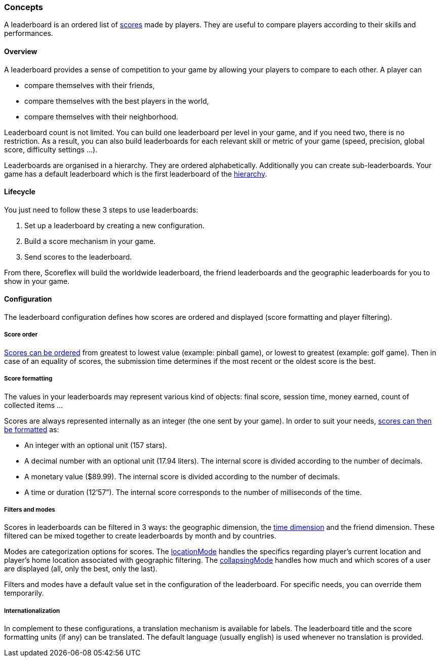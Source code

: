 [[guide-leaderboards-concepts]]
[role="chunk-page chunk-toc"]
=== Concepts

--
A leaderboard is an ordered list of xref:guide-scores[scores] made by players. They are
useful to compare players according to their skills and performances.
--

[[guide-leaderboards-concepts-overview]]
==== Overview

A leaderboard provides a sense of competition to your game by allowing
your players to compare to each other. A player can

* compare themselves with their friends,
* compare themselves with the best players in the world,
* compare themselves with their neighborhood.

Leaderboard count is not limited. You can build one leaderboard per
level in your game, and if you need two, there is no restriction. As a
result, you can also build leaderboards for each relevant skill or
metric of your game (speed, precision, global score, difficulty settings ...).

Leaderboards are organised in a hierarchy. They are ordered
alphabetically. Additionally you can create sub-leaderboards. Your game
has a default leaderboard which is the first leaderboard of the xref:guide-leaderboards-reference-hierarchical-structure[hierarchy].

[[guide-leaderboards-concepts-lifecycle]]
==== Lifecycle

You just need to follow these 3 steps to use leaderboards:

. Set up a leaderboard by creating a new configuration.
. Build a score mechanism in your game.
. Send scores to the leaderboard.

From there, Scoreflex will build the worldwide leaderboard, the friend
leaderboards and the geographic leaderboards for you to show in your game.

[[guide-leaderboards-concepts-configuration]]
==== Configuration

The leaderboard configuration defines how scores are ordered and
displayed (score formatting and player filtering).

[[guide-leaderboards-concepts-configuration-score-order]]
===== Score order

xref:guide-leaderboards-reference-attributes-order[Scores can be ordered] from greatest to lowest value (example: pinball
game), or lowest to greatest (example: golf game). Then in case of an
equality of scores, the submission time determines if the most recent or
the oldest score is the best.

[[guide-leaderboards-concepts-configuration-score-formatting]]
===== Score formatting

The values in your leaderboards may represent various kind of objects:
final score, session time, money earned, count of collected items ...

Scores are always represented internally as an integer (the one sent by
your game). In order to suit your needs, xref:guide-leaderboards-reference-attributes-scoreformatter[scores can then be formatted] as:

* An integer with an optional unit (157 stars).
* A decimal number with an optional unit (17.94 liters). The internal
  score is divided according to the number of decimals.
* A monetary value ($89.99). The internal score is divided according to
  the number of decimals.
* A time or duration (12’57”). The internal score corresponds to the
  number of milliseconds of the time.

[[guide-leaderboards-concepts-configuration-filters-and-modes]]
===== Filters and modes

Scores in leaderboards can be filtered in 3 ways: the geographic
dimension, the xref:guide-leaderboards-reference-attributes-timepolicy[time dimension] and the friend dimension. These filtered
can be mixed together to create leaderboards by month and by countries.

Modes are categorization options for scores. The xref:guide-leaderboards-reference-attributes-locationmode[locationMode] handles
the specifics regarding player's current location and player's home
location associated with geographic filtering. The xref:guide-leaderboards-reference-attributes-collapsingmode[collapsingMode]
handles how much and which scores of a user are displayed (all, only the
best, only the last).

Filters and modes have a default value set in the configuration of the
leaderboard. For specific needs, you can override them temporarily.

[[guide-leaderboards-concepts-configuration-internationalization]]
===== Internationalization

In complement to these configurations, a translation mechanism is
available for labels. The leaderboard title and the score formatting
units (if any) can be translated. The default language (usually english)
is used whenever no translation is provided.

